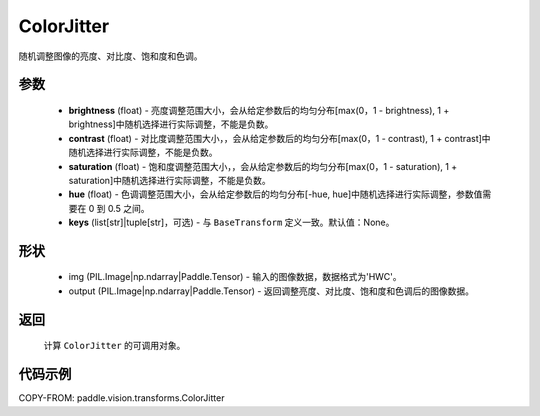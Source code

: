 .. _cn_api_vision_transforms_ColorJitter:

ColorJitter
-------------------------------

.. py:class:: paddle.vision.transforms.ColorJitter(brightness=0, contrast=0, saturation=0, hue=0, keys=None)

随机调整图像的亮度、对比度、饱和度和色调。

参数
:::::::::

    - **brightness** (float) - 亮度调整范围大小，会从给定参数后的均匀分布[max(0，1 - brightness), 1 + brightness]中随机选择进行实际调整，不能是负数。
    - **contrast** (float) - 对比度调整范围大小，，会从给定参数后的均匀分布[max(0，1 - contrast), 1 + contrast]中随机选择进行实际调整，不能是负数。
    - **saturation** (float) - 饱和度调整范围大小，，会从给定参数后的均匀分布[max(0，1 - saturation), 1 + saturation]中随机选择进行实际调整，不能是负数。
    - **hue** (float) - 色调调整范围大小，会从给定参数后的均匀分布[-hue, hue]中随机选择进行实际调整，参数值需要在 0 到 0.5 之间。
    - **keys** (list[str]|tuple[str]，可选) - 与 ``BaseTransform`` 定义一致。默认值：None。

形状
:::::::::

    - img (PIL.Image|np.ndarray|Paddle.Tensor) - 输入的图像数据，数据格式为'HWC'。
    - output (PIL.Image|np.ndarray|Paddle.Tensor) - 返回调整亮度、对比度、饱和度和色调后的图像数据。

返回
:::::::::

    计算 ``ColorJitter`` 的可调用对象。

代码示例
:::::::::

COPY-FROM: paddle.vision.transforms.ColorJitter
